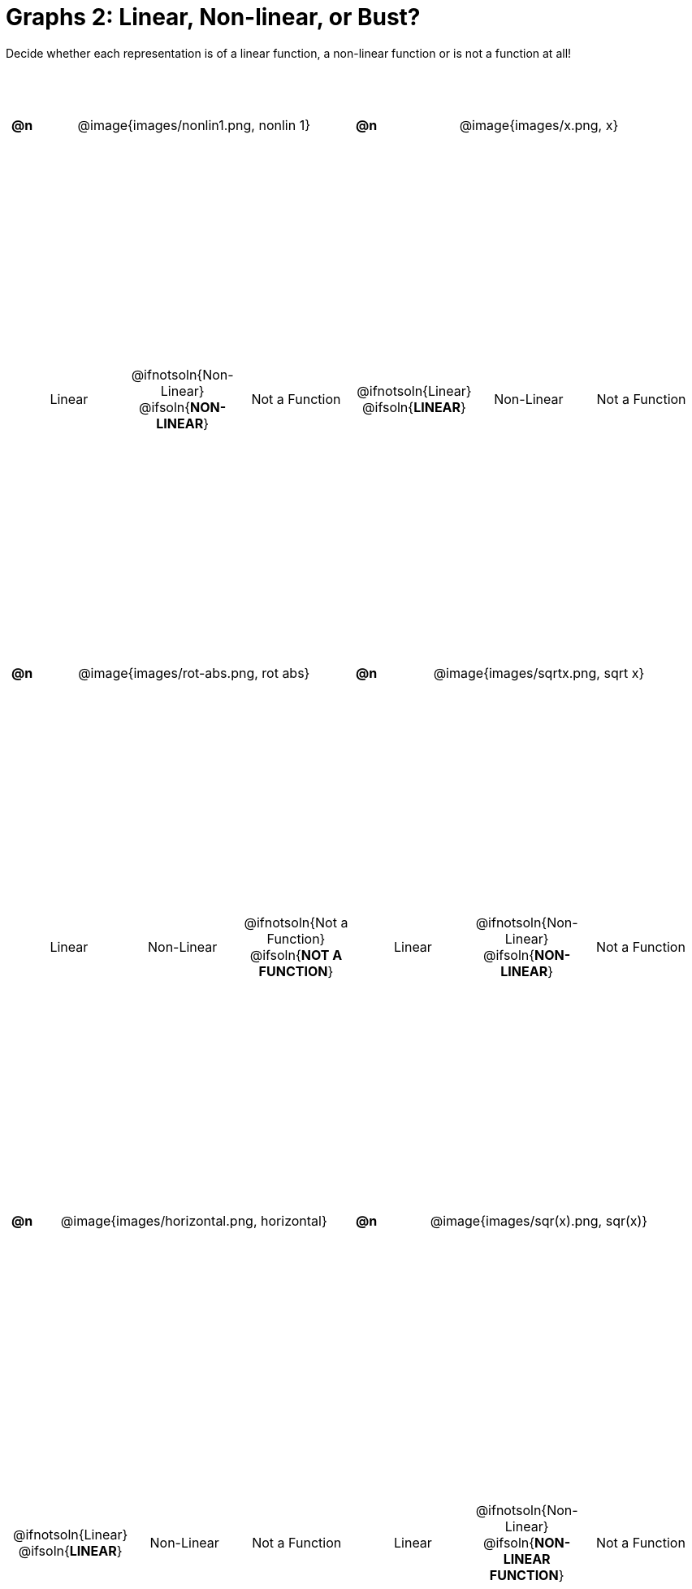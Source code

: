 = Graphs 2: Linear, Non-linear, or Bust?

++++
<style>
#content>table { height: 100%; }
#content table {background: transparent; margin: 0px; padding: 5px;}
#content td, th {padding: 0px !important; text-align: center !important;}
#content table td p {white-space: pre-wrap; margin: 0px !important;}
#content table table {padding: 5px 0px;}
#content img {width: 75%; height: 75%;}
#content tr:nth-child(even) { font-size: 0.9rem; }
</style>
++++

Decide whether each representation is of a linear function, a non-linear function or is not a function at all!

[cols="^.^1a,^.^15a,^.^1a,^.^15a", frame="none", stripes="none"]
|===
| *@n*
| @image{images/nonlin1.png, nonlin 1}
| *@n*
| @image{images/x.png, x}

2+|
[cols="1a,1a,1a",stripes="none",frame="none",grid="none"]
!===
! Linear
! @ifnotsoln{Non-Linear} @ifsoln{*NON-LINEAR*}
! Not a Function
!===
2+|
[cols="1a,1a,1a",stripes="none",frame="none",grid="none"]
!===
! @ifnotsoln{Linear} @ifsoln{*LINEAR*}
! Non-Linear
! Not a Function
!===

| *@n*
| @image{images/rot-abs.png, rot abs}
| *@n*
| @image{images/sqrtx.png, sqrt x}

2+|
[cols="1a,1a,1a",stripes="none",frame="none",grid="none"]
!===
! Linear
! Non-Linear
! @ifnotsoln{Not a Function} @ifsoln{*NOT A FUNCTION*}

// need empty line here so the closing table block isn't
// swallowed
!===
2+|
[cols="1a,1a,1a",stripes="none",frame="none",grid="none"]
!===
! Linear
! @ifnotsoln{Non-Linear} @ifsoln{*NON-LINEAR*}
! Not a Function
!===

| *@n*
| @image{images/horizontal.png, horizontal}
| *@n*
| @image{images/sqr(x).png, sqr(x)}

2+|
[cols="1a,1a,1a",stripes="none",frame="none",grid="none"]
!===
! @ifnotsoln{Linear} @ifsoln{*LINEAR*}
! Non-Linear
! Not a Function
!===

2+|
[cols="1a,1a,1a",stripes="none",frame="none",grid="none"]
!===
! Linear
! @ifnotsoln{Non-Linear} @ifsoln{*NON-LINEAR FUNCTION*}
! Not a Function
!===

|===
